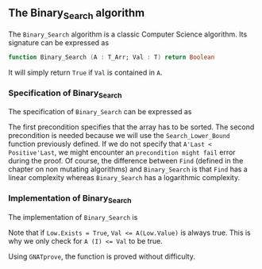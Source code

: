 #+EXPORT_FILE_NAME: ../../../binary-search/Binary_Search.org
#+OPTIONS: author:nil title:nil toc:nil

** The Binary_Search algorithm

   The ~Binary_Search~ algorithm is a classic Computer Science
   algorithm. Its signature can be expressed as

   #+BEGIN_SRC ada
     function Binary_Search (A : T_Arr; Val : T) return Boolean
   #+END_SRC

   It will simply return ~True~ if ~Val~ is contained in ~A~.

*** Specification of Binary_Search

    The specification of ~Binary_Search~ can be expressed as

    #+INCLUDE: "../../../binary-search/binary_search_p.ads" :src ada :range-begin "function Binary_Search" :range-end "\s-*(\([^()]*?\(?:\n[^()]*\)*?\)*)\s-*\([^;]*?\(?:\n[^;]*\)*?\)*;" :lines "9-15"

    The first precondition specifies that the array has to be
    sorted. The second precondition is needed because we will use the
    ~Search_Lower_Bound~ function previously defined. If we do not
    specify that ~A'Last < Positive'Last~, we might encounter an
    ~precondition might fail~ error during the proof. Of course, the
    difference between ~Find~ (defined in the chapter on non mutating
    algorithms) and ~Binary_Search~ is that ~Find~ has a linear
    complexity whereas ~Binary_Search~ has a logarithmic complexity.

*** Implementation of Binary_Search

    The implementation of ~Binary_Search~ is

    #+INCLUDE: "../../../binary-search/binary_search_p.adb" :src ada :range-begin "function Binary_Search" :range-end "End Binary_Search;" :lines "4-20"

    Note that if ~Low.Exists = True~, ~Val <= A(Low.Value)~ is always true. This
    is why we only check for ~A (I) <= Val~ to be true.

    Using ~GNATprove~, the function is proved without difficulty.

# Local Variables:
# ispell-dictionary: "english"
# End:
